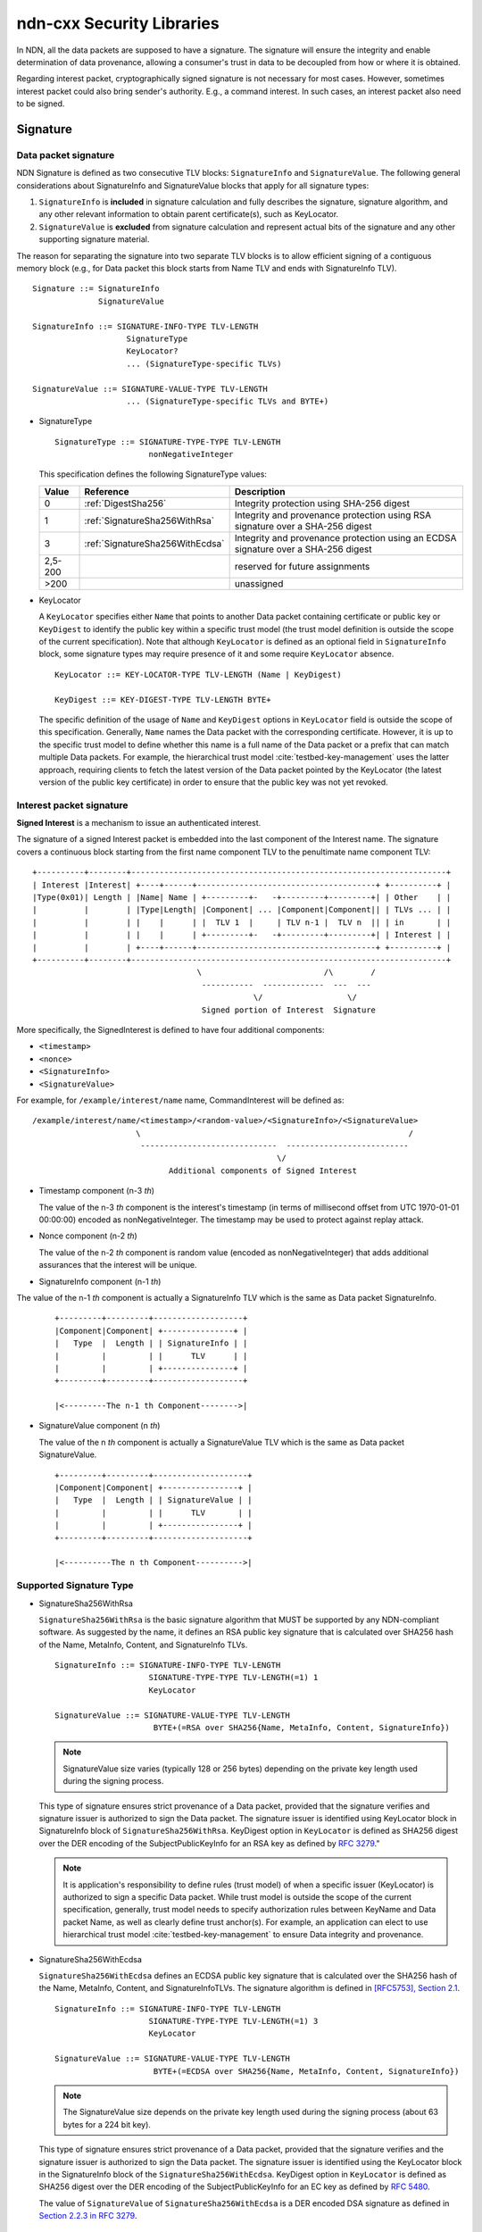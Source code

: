 ndn-cxx Security Libraries
--------------------------

In NDN, all the data packets are supposed to have a signature. The signature will ensure the integrity and enable determination of data provenance, allowing a consumer's trust in data to be decoupled from how or where it is obtained.

Regarding interest packet, cryptographically signed signature is not necessary for most cases. However, sometimes interest packet could also bring sender's authority. E.g., a command interest. In such cases, an interest packet also need to be signed.

Signature
~~~~~~~~~

Data packet signature
^^^^^^^^^^^^^^^^^^^^^

NDN Signature is defined as two consecutive TLV blocks: ``SignatureInfo`` and ``SignatureValue``. The following general considerations about SignatureInfo and SignatureValue blocks that apply for all signature types:

1. ``SignatureInfo`` is **included** in signature calculation and fully describes the signature, signature algorithm, and any other relevant information to obtain parent certificate(s), such as KeyLocator.

2. ``SignatureValue`` is **excluded** from signature calculation and represent actual bits of the signature and any other supporting signature material.

The reason for separating the signature into two separate TLV blocks is to allow efficient signing of a contiguous memory block (e.g., for Data packet this block starts from Name TLV and ends with SignatureInfo TLV).

::

    Signature ::= SignatureInfo
                  SignatureValue

    SignatureInfo ::= SIGNATURE-INFO-TYPE TLV-LENGTH
                        SignatureType
                        KeyLocator?
                        ... (SignatureType-specific TLVs)

    SignatureValue ::= SIGNATURE-VALUE-TYPE TLV-LENGTH
                        ... (SignatureType-specific TLVs and BYTE+)

* SignatureType

  ::

      SignatureType ::= SIGNATURE-TYPE-TYPE TLV-LENGTH
                          nonNegativeInteger

  This specification defines the following SignatureType values:

  +---------+----------------------------------------+-------------------------------------------------+
  | Value   | Reference                              | Description                                     |
  +=========+========================================+=================================================+
  | 0       | :ref:`DigestSha256`                    | Integrity protection using SHA-256 digest       |
  +---------+----------------------------------------+-------------------------------------------------+
  | 1       | :ref:`SignatureSha256WithRsa`          | Integrity and provenance protection using       |
  |         |                                        | RSA signature over a SHA-256 digest             |
  +---------+----------------------------------------+-------------------------------------------------+
  | 3       | :ref:`SignatureSha256WithEcdsa`        | Integrity and provenance protection using       |
  |         |                                        | an ECDSA signature over a SHA-256 digest        |
  +---------+----------------------------------------+-------------------------------------------------+
  | 2,5-200 |                                        | reserved for future assignments                 |
  +---------+----------------------------------------+-------------------------------------------------+
  | >200    |                                        | unassigned                                      |
  +---------+----------------------------------------+-------------------------------------------------+

* KeyLocator

  A ``KeyLocator`` specifies either ``Name`` that points to another Data packet containing certificate or public key or ``KeyDigest`` to identify the public key within a specific trust model (the trust model definition is outside the scope of the current specification). Note that although ``KeyLocator`` is defined as an optional field in ``SignatureInfo`` block, some signature types may require presence of it and some require ``KeyLocator`` absence.

  ::

      KeyLocator ::= KEY-LOCATOR-TYPE TLV-LENGTH (Name | KeyDigest)

      KeyDigest ::= KEY-DIGEST-TYPE TLV-LENGTH BYTE+

  The specific definition of the usage of ``Name`` and ``KeyDigest`` options in ``KeyLocator`` field is outside the scope of this specification. Generally, ``Name`` names the Data packet with the corresponding certificate. However, it is up to the specific trust model to define whether this name is a full name of the Data packet or a prefix that can match multiple Data packets. For example, the hierarchical trust model :cite:`testbed-key-management` uses the latter approach, requiring clients to fetch the latest version of the Data packet pointed by the KeyLocator (the latest version of the public key certificate) in order to ensure that the public key was not yet revoked.


Interest packet signature
^^^^^^^^^^^^^^^^^^^^^^^^^

**Signed Interest** is a mechanism to issue an authenticated interest.

The signature of a signed Interest packet is embedded into the last component of the Interest name. The signature covers a continuous block starting from the first name component TLV to the penultimate name component TLV:

::

    +----------+--------+-------------------------------------------------------------------+
    | Interest |Interest| +----+------+--------------------------------------+ +----------+ |
    |Type(0x01)| Length | |Name| Name | +---------+-   -+---------+---------+| | Other    | |
    |          |        | |Type|Length| |Component| ... |Component|Component|| | TLVs ... | |
    |          |        | |    |      | |  TLV 1  |     | TLV n-1 |  TLV n  || | in       | |
    |          |        | |    |      | +---------+-   -+---------+---------+| | Interest | |
    |          |        | +----+------+--------------------------------------+ +----------+ |
    +----------+--------+-------------------------------------------------------------------+
                                       \                          /\        /
                                        -----------  -------------  ---  ---
                                                   \/                  \/
                                        Signed portion of Interest  Signature

More specifically, the SignedInterest is defined to have four additional components:

-  ``<timestamp>``
-  ``<nonce>``
-  ``<SignatureInfo>``
-  ``<SignatureValue>``

For example, for ``/example/interest/name`` name, CommandInterest will be defined as:

::

     /example/interest/name/<timestamp>/<random-value>/<SignatureInfo>/<SignatureValue>
                           \                                                         /
                            -----------------------------  --------------------------
                                                         \/
                                  Additional components of Signed Interest

* Timestamp component (n-3 *th*)

  The value of the n-3 *th* component is the interest's timestamp (in terms of millisecond offset from UTC 1970-01-01 00:00:00) encoded as nonNegativeInteger. The timestamp may be used to protect against replay attack.

* Nonce component (n-2 *th*)

  The value of the n-2 *th* component is random value (encoded as nonNegativeInteger) that adds additional assurances that the interest will be unique.

* SignatureInfo component (n-1 *th*)

The value of the n-1 *th* component is actually a SignatureInfo TLV which is the same as Data packet SignatureInfo.

  ::

      +---------+---------+-------------------+
      |Component|Component| +---------------+ |
      |   Type  |  Length | | SignatureInfo | |
      |         |         | |      TLV      | |
      |         |         | +---------------+ |
      +---------+---------+-------------------+

      |<---------The n-1 th Component-------->|

* SignatureValue component (n *th*)

  The value of the n *th* component is actually a SignatureValue TLV which is the same as Data packet SignatureValue.

  ::

      +---------+---------+--------------------+
      |Component|Component| +----------------+ |
      |   Type  |  Length | | SignatureValue | |
      |         |         | |      TLV       | |
      |         |         | +----------------+ |
      +---------+---------+--------------------+

      |<----------The n th Component---------->|

Supported Signature Type
^^^^^^^^^^^^^^^^^^^^^^^^
.. _SignatureSha256WithRsa:

* SignatureSha256WithRsa

  ``SignatureSha256WithRsa`` is the basic signature algorithm that MUST be supported by any NDN-compliant software. As suggested by the name, it defines an RSA public key signature that is calculated over SHA256 hash of the Name, MetaInfo, Content, and SignatureInfo TLVs.


  ::

      SignatureInfo ::= SIGNATURE-INFO-TYPE TLV-LENGTH
                          SIGNATURE-TYPE-TYPE TLV-LENGTH(=1) 1
                          KeyLocator

      SignatureValue ::= SIGNATURE-VALUE-TYPE TLV-LENGTH
                           BYTE+(=RSA over SHA256{Name, MetaInfo, Content, SignatureInfo})

  .. note::

    SignatureValue size varies (typically 128 or 256 bytes) depending on the private key length used during the signing process.

  This type of signature ensures strict provenance of a Data packet, provided that the signature verifies and signature issuer is authorized to sign the Data packet. The signature issuer is identified using KeyLocator block in SignatureInfo block of ``SignatureSha256WithRsa``. KeyDigest option in ``KeyLocator`` is defined as SHA256 digest over the DER encoding of the SubjectPublicKeyInfo for an RSA key as defined by `RFC 3279 <http://www.rfc-editor.org/rfc/rfc3279.txt>`_."

  .. note::

      It is application's responsibility to define rules (trust model) of when a specific issuer (KeyLocator) is authorized to sign a specific Data packet. While trust model is outside the scope of the current specification, generally, trust model needs to specify authorization rules between KeyName and Data packet Name, as well as clearly define trust anchor(s). For example, an application can elect to use hierarchical trust model :cite:`testbed-key-management` to ensure Data integrity and provenance.

.. _SignatureSha256WithEcdsa:

* SignatureSha256WithEcdsa

  ``SignatureSha256WithEcdsa`` defines an ECDSA public key signature that is calculated over the SHA256 hash of the Name, MetaInfo, Content, and SignatureInfoTLVs. The signature algorithm is defined in `[RFC5753], Section 2.1 <http://tools.ietf.org/html/rfc5753#section-2.1>`_.

  ::

      SignatureInfo ::= SIGNATURE-INFO-TYPE TLV-LENGTH
                          SIGNATURE-TYPE-TYPE TLV-LENGTH(=1) 3
                          KeyLocator

      SignatureValue ::= SIGNATURE-VALUE-TYPE TLV-LENGTH
                           BYTE+(=ECDSA over SHA256{Name, MetaInfo, Content, SignatureInfo})

  .. note::

     The SignatureValue size depends on the private key length used during the signing process (about 63 bytes for a 224 bit key).

  This type of signature ensures strict provenance of a Data packet, provided that the signature verifies and the signature issuer is authorized to sign the Data packet. The signature issuer is identified using the KeyLocator block in the SignatureInfo block of the ``SignatureSha256WithEcdsa``. KeyDigest option in ``KeyLocator`` is defined as SHA256 digest over the DER encoding of the SubjectPublicKeyInfo for an EC key as defined by `RFC 5480 <http://www.ietf.org/rfc/rfc5480.txt>`_.

  The value of ``SignatureValue`` of ``SignatureSha256WithEcdsa`` is a DER encoded DSA signature as defined in `Section 2.2.3 in RFC 3279 <http://tools.ietf.org/html/rfc3279#section-2.2.3>`_.

  ::

      Ecdsa-Sig-Value  ::=  SEQUENCE  {
           r     INTEGER,
           s     INTEGER  }

.. _DigestSha256:

* DigestSha256

  ``DigestSha256`` provides no provenance of a Data packet or any kind of guarantee that packet is from the original source. This signature type is intended only for debug purposes and limited circumstances when it is necessary to protect only against unexpected modification during the transmission.

  ``DigestSha256`` is defined as a SHA256 hash of the Name, MetaInfo, Content, and SignatureInfo TLVs:

  ::

      SignatureInfo ::= SIGNATURE-INFO-TYPE TLV-LENGTH(=3)
                          SIGNATURE-TYPE-TYPE TLV-LENGTH(=1) 0

      SignatureValue ::= SIGNATURE-VALUE-TYPE TLV-LENGTH(=32)
                           BYTE+(=SHA256{Name, MetaInfo, Content, SignatureInfo})

  Note that ``SignatureInfo`` does not require ``KeyLocator`` field, since there digest calculation and verification does not require any additional information. If ``KeyLocator`` is present in ``SignatureInfo``, it must be ignored.

Identity, Key and Certificate
~~~~~~~~~~~~~~~~~~~~~~~~~~~~~

All keys, certificates and their corresponding identities are managed by ``KeyChain``. There is an hierarchical structure of keys, certificates and identities; In real world, a user may have multiple identities. Each identity contains one or more keys, one of which is set as the default key of the identity. Similarly, each key contains one or more certificates, one of which is set as the default certificate of the key.

The private part which includes symmetric keys, and private keys of the asymmetric key pairs, is stored in a ``Trusted Platform Module (TPM) <SecTpm>`` in ndn-cxx security library. The public part which includes public keys of the asymmetric key pairs, identities, and certificates are managed in the ``Public-key Information Base (PIB) <SecPublicInfo>`` in ndn-cxx.  The most important information managed by PIB is **certificates** of public keys.

Identity
^^^^^^^^

An real world **identity** can be expressed by a namespace.  (e.g., ``/ndn/edu/ucla/cs/zhiyi``, or ``/ndn/edu/ucla/BoelterHall/4805``).

Key
^^^

When talking about a Key in the context of ndn-cxx, a key refers to a symmetric key or the public key of an asymmetric key pair. Regarding the asymmetric key, algorithm RSA and ECDSA are supported. Regarding the symmetric key, algorithm AES is supported.

**Keys** belonging to an identity are named under the identity's namespace, with a unique **KeyId**

::

    /<identity_name>/KEY/[KeyId]

The KeyId is used to identify the key. When creating a key, there are three types of KeyId could be set. Developer could decide which KeyId to be used by setting the KeyParams. KeyParams is one parameter of the key creating interface.

  * user specified KeyId

    The example code is like:

    .. code-block:: cpp

        // create a new RSA key for identity01
        KeyChain keyChain;
        RsaKeyParams params1(name::Component::fromNumber(123));
        keyChain.createKey(identity01, params1);

  * hash value of the key bits

    The example code is like:

    .. code-block:: cpp

        // create a new RSA key for identity02
        KeyChain keyChain;
        RsaKeyParams params2(1024, KeyIdType::SHA256);
        keyChain.createKey(identity02, params2);

  * randomly generated KeyId

    This kind of KeyId is the default choice of KeyParams. The example code is like:

    .. code-block:: cpp

        // create a new RSA key for identity03
        KeyChain keyChain;
        RsaKeyParams params3;
        keyChain.createKey(identity02, params3);

Certificate
^^^^^^^^^^^

A certificate binds a public key to its key name or the corresponding identity.  The signer (or issuer) of a certificate vouches for the binding through its own signature.  With different signers vouching for the binding, a public key may have more than one certificates.

Since signature verification is a common operation in NDN applications, it is
important to define a common certificate format to standardize the public key
authentication procedure.  As every NDN data packet is signed, a data packet
that carries a public key as content is conceptually a certificate.  However,
the specification of a data packet is not sufficient to be the specification of
a common certificate format, as it requires additional components.  For example,
a certificate may follow a specific naming convention and may need to include
validity period, revocation information, etc.  This specification defines
naming and structure of the NDN certificates and is complementary to NDN packet
specification.

::

                              Overview of NDN certificate format
                                 +--------------------------+
                                 |           Name           |
                                 +--------------------------+
                                 |         MetaInfo         |
                                 |+------------------------+|
                                 || ContentType:  KEY(2)   ||
                                 |+------------------------+|
                                 |+------------------------+|
                                 || FreshnessPeriod: >~ 1h ||
                                 |+------------------------+|
                                 +--------------------------+
                                 |          Content         |
                                 |+------------------------+|
                                 ||       Public Key       ||
                                 |+------------------------+|
                                 +--------------------------+
                                 |       SignatureInfo      |
                                 |+------------------------+|
                                 || SignatureType:  ...    ||
                                 || KeyLocator:     ...    ||
                                 || ValidityPeriod: ...    ||
                                 || ...                    ||
                                 |+------------------------+|
                                 +--------------------------+
                                 |       SignatureValue     |
                                 +--------------------------+


::

     CertificateV2 ::= DATA-TLV TLV-LENGTH
                         Name      (= /<NameSpace>/KEY/[KeyId]/[IssuerId]/[Version])
                         MetaInfo  (.ContentType = KEY,
                                    .FreshnessPeriod >~ 1h))
                         Content   (= X509PublicKeyContent)
                         SignatureInfo (= CertificateV2SignatureInfo)
                         SignatureValue

     X509PublicKeyContent ::= CONTENT-TLV TLV-LENGTH
                                BYTE+ (= public key bits in PKCS#8 format)

     CertificateV2SignatureInfo ::= SIGNATURE-INFO-TYPE TLV-LENGTH
                                      SignatureType
                                      KeyLocator
                                      ValidityPeriod
                                      ... optional critical or non-critical extension blocks ...

* Name

  The name of a certificate consists of five parts as shown below:

  ::

      /<SubjectName>/KEY/[KeyId]/[IssuerId]/[Version]

  A certificate name starts with the subject to which a public key is bound.  The following parts include the keyword ``KEY`` component, KeyId, IssuerId, and version components.

  ``Issuer Id`` is an opaque name component to identify issuer of the certificate.  The value is controlled by the certificate issuer and, similar to KeyId, can be an 8-byte random number, SHA-256 digest of the issuer's public key, or a simple numerical identifier.

  For example,

  ::

        /edu/ucla/cs/yingdi/KEY/%03%CD...%F1/%9F%D3...%B7/%FD%d2...%8E
        \_________________/    \___________/ \___________/\___________/
      Certificate Namespace      Key Id       Issuer Id     Version
            (Identity)


* MetaInfo

  The ``ContentType`` of certificate is set to ``KEY`` (2).

  The ``FreshnessPeriod`` of certificate must be explicitly specified.  The recommended value is 1 hour (3,600,000 milliseconds).

* Content

  By default, the content of a certificate is the public key encoded in `X509PublicKey <https://tools.ietf.org/html/rfc5280#section-4.1.2.7>`__ format.

* SignatureInfo

  The SignatureInfo block of a certificate is required to include the ``ValidityPeriod`` field. ``ValidityPeriod`` includes two sub TLV fields: ``NotBefore`` and ``NotAfter``, which carry two UTC time stamps in ISO 8601 compact format (``yyyymmddTHHMMSS``, e.g., "20020131T235959"). ``NotBefore`` indicates when the certificate takes effect while ``NotAfter`` indicates when the certificate expires.

  .. note::

      Using ISO style string is the convention of specifying the validity period of certificate, which has been adopted by many certificate systems, such as X.509, PGP, and DNSSEC.

  ::

      ValidityPeriod ::= VALIDITY-PERIOD-TYPE TLV-LENGTH
                           NotBefore
                           NotAfter

      NotBefore ::= NOT-BEFORE-TYPE TLV-LENGTH
                      BYTE{15}

      NotAfter ::= NOT-AFTER-TYPE TLV-LENGTH
                     BYTE{15}

  For each TLV, the TLV-TYPE codes are assigned as below:

  +---------------------------------------------+-------------------+----------------+
  | TLV-TYPE                                    | Assigned code     | Assigned code  |
  |                                             | (decimal)         | (hexadecimal)  |
  +=============================================+===================+================+
  | ValidityPeriod                              | 253               | 0xFD           |
  +---------------------------------------------+-------------------+----------------+
  | NotBefore                                   | 254               | 0xFE           |
  +---------------------------------------------+-------------------+----------------+
  | NotAfter                                    | 255               | 0xFF           |
  +---------------------------------------------+-------------------+----------------+

* Extensions

  A certificate may optionally carry some extensions in SignatureInfo.  An extension could be either critical or non-critical depends on the TLV-TYPE code convention. A critical extension implies that if a validator cannot recognize or parse the extension, the validator must reject the certificate.  A non-critical extension implies that if a validator cannot recognize or cannot parse the extension, the validator may ignore the extension.

  The TLV-TYPE code range [256, 512) is reserved for extensions.  The last bit of a TLV-TYPE code indicates whether the extension is critical or not: ``1`` for critical while ``0`` for non-critical.  If an extension could be either critical or non-critical, the extension should be allocated with two TLV-TYPE codes which only differ at the last bit.

* Extensions

  We list currently defined extensions:

  +---------------------------------------------+-------------------+----------------+
  | TLV-TYPE                                    | Assigned code     | Assigned code  |
  |                                             | (decimal)         | (hexadecimal)  |
  +=============================================+===================+================+
  | AdditionalDescription (non-critical)        | 258               | 0x0102         |
  +---------------------------------------------+-------------------+----------------+

* AdditionalDescription

  ``AdditionalDescription`` is a non-critical extension that provides additional information about the certificate.  The information is expressed as a set of key-value pairs.  Both key and value are UTF-8 strings, e.g., ``("Organization", "UCLA")``. The issuer of a certificate can specify arbitrary key-value pair to provide additional description about the certificate.

  ::

      AdditionalDescription ::= ADDITIONAL-DESCRIPTION-TYPE TLV-LENGTH
                                  DescriptionEntry+

      DescriptionEntry ::= DESCRIPTION-ENTRY-TYPE TLV-LENGTH
                             DescriptionKey
                             DescriptionValue

      DescriptionKey ::= DESCRIPTION-KEY-TYPE TLV-LENGTH
                           BYTE+

      DescriptionValue ::= DESCRIPTION-VALUE-TYPE TLV-LENGTH
                             BYTE+

  +---------------------------------------------+-------------------+----------------+
  | TLV-TYPE                                    | Assigned code     | Assigned code  |
  |                                             | (decimal)         | (hexadecimal)  |
  +=============================================+===================+================+
  | DescriptionEntry                            | 512               | 0x0200         |
  +---------------------------------------------+-------------------+----------------+
  | DescriptionKey                              | 513               | 0x0201         |
  +---------------------------------------------+-------------------+----------------+
  | DescriptionValue                            | 514               | 0x0202         |
  +---------------------------------------------+-------------------+----------------+

Signature Signing
~~~~~~~~~~~~~~~~~

Although the security library does not have the intelligence to automatically determine
the signing key for each data packet, it still provides a mechanism, called **Default
Signing Settings**, to facilitate signing process. To achieve the automatic signing and validating, the Trust Scheme is designed, which can refer to `TR-0030 <https://named-data.net/wp-content/uploads/2015/06/ndn-0030-2-trust-schema.pdf>`_.

The basic signing process in the security library would be like this: create ``KeyChain``
instance and supply the data packet and signing by ``KeyChain::sign`` method. One can sign a packet with an identity, a key, or a certificate. Also a not strong signature generated by direct hash function is provided in ndn-cxx.

* Signing with identity

  User can use identity to sign a data packet. When signing, Identity object or identity name could be used as parameter. The default key will be used to generate signature. The default certificate of the default key will be used to generate KeyLocator.

  .. code-block:: cpp

      // signing with Identity identity01 whose name is identityName01
      KeyChain keyChain;
      keyChain.sign(dataPacketA, signingByIdentity(identityName01));
      keyChain.sign(dataPacketB, signingByIdentity(identity01));

* Signing with key

  User can use a specific key to sign a data packet. When signing, Key object or key name could be used as parameter. The default certificate of the default key will be used to generate KeyLocator.

  .. code-block:: cpp

      // signing with Key key02 whose name is keyName02
      KeyChain keyChain;
      keyChain.sign(dataPacketA, signingByKey(keyName02));
      keyChain.sign(dataPacketB, signingByKey(key02));

* Signing with certificate

  User can use a specific certificate to sign a data packet. When signing, Certificate object or certificate name could be used as parameter.

  .. code-block:: cpp

      // signing with Key cert03 whose name is certName03
      KeyChain keyChain;
      keyChain.sign(dataPacketA, signingByCertificate(certName03));
      keyChain.sign(dataPacketB, signingByCertificate(cert03));

* Hash signature

  User can directly sign the data packet with SHA256. There is no encryption in the signing process, which means this kind of signature is not strong.

  .. code-block:: cpp

      // signing with SHA256
      KeyChain keyChain;
      keyChain.sign(dataPacketA, signingWithSha256);

The ``KeyChain`` instance will

- construct ``SignatureInfo`` using the signing certificate name;
- look up the corresponding private key in ``TPM <SecTpm>``;
- sign the data packet if the private key exists.

Validation
~~~~~~~~~~

Validating data packet
^^^^^^^^^^^^^^^^^^^^^^

Validating signed interest
^^^^^^^^^^^^^^^^^^^^^^^^^^